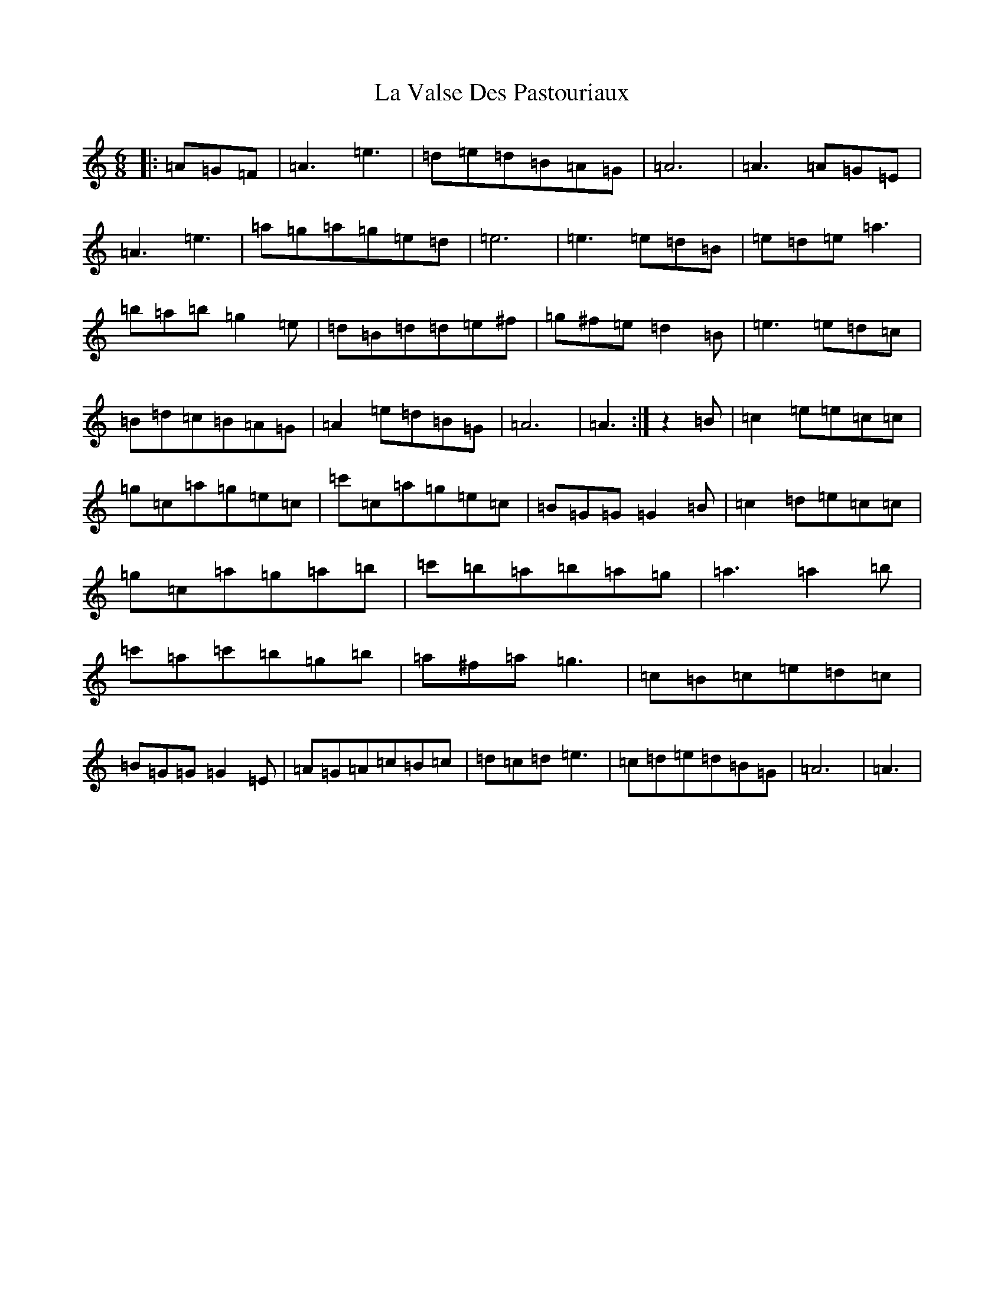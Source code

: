 X: 4268
T: La Valse Des Pastouriaux
S: https://thesession.org/tunes/7880#setting7880
Z: G Major
R: waltz
M:6/8
L:1/8
K: C Major
|:=A=G=F|=A3=e3|=d=e=d=B=A=G|=A6|=A3=A=G=E|=A3=e3|=a=g=a=g=e=d|=e6|=e3=e=d=B|=e=d=e=a3|=b=a=b=g2=e|=d=B=d=d=e^f|=g^f=e=d2=B|=e3=e=d=c|=B=d=c=B=A=G|=A2=e=d=B=G|=A6|=A3:|z2=B|=c2=e=e=c=c|=g=c=a=g=e=c|=c'=c=a=g=e=c|=B=G=G=G2=B|=c2=d=e=c=c|=g=c=a=g=a=b|=c'=b=a=b=a=g|=a3=a2=b|=c'=a=c'=b=g=b|=a^f=a=g3|=c=B=c=e=d=c|=B=G=G=G2=E|=A=G=A=c=B=c|=d=c=d=e3|=c=d=e=d=B=G|=A6|=A3|